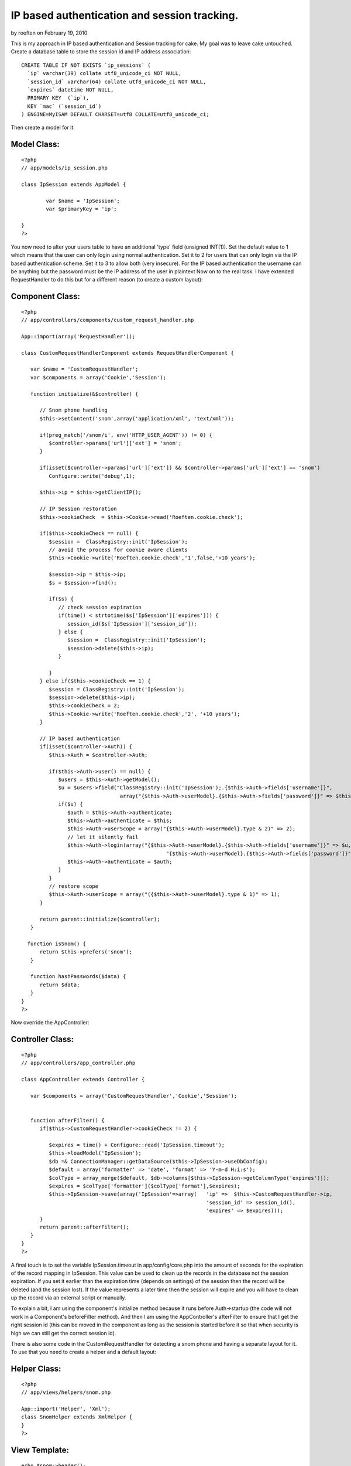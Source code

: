 IP based authentication and session tracking.
=============================================

by roeften on February 19, 2010

This is my approach in IP based authentication and Session tracking
for cake. My goal was to leave cake untouched.
Create a database table to store the session id and IP address
association:

::

    
    CREATE TABLE IF NOT EXISTS `ip_sessions` (
      `ip` varchar(39) collate utf8_unicode_ci NOT NULL,
      `session_id` varchar(64) collate utf8_unicode_ci NOT NULL,
      `expires` datetime NOT NULL,
      PRIMARY KEY  (`ip`),
      KEY `mac` (`session_id`)
    ) ENGINE=MyISAM DEFAULT CHARSET=utf8 COLLATE=utf8_unicode_ci;

Then create a model for it:

Model Class:
````````````

::

    <?php 
    // app/models/ip_session.php
    
    class IpSession extends AppModel {
    
            var $name = 'IpSession';
            var $primaryKey = 'ip';
    
    }
    ?>


You now need to alter your users table to have an additional 'type'
field (unsigned INT(1)). Set the default value to 1 which means that
the user can only login using normal authentication. Set it to 2 for
users that can only login via the IP based authentication scheme. Set
it to 3 to allow both (very insecure). For the IP based authentication
the username can be anything but the password must be the IP address
of the user in plaintext
Now on to the real task. I have extended RequestHandler to do this but
for a different reason (to create a custom layout):

Component Class:
````````````````

::

    <?php 
    // app/controllers/components/custom_request_handler.php
    
    App::import(array('RequestHandler'));
    
    class CustomRequestHandlerComponent extends RequestHandlerComponent {
    
       var $name = 'CustomRequestHandler';
       var $components = array('Cookie','Session');
    
       function initialize(&$controller) {
    
          // Snom phone handling
          $this->setContent('snom',array('application/xml', 'text/xml'));
    
          if(preg_match('/snom/i', env('HTTP_USER_AGENT')) != 0) {
             $controller->params['url']['ext'] = 'snom';
          }
    
          if(isset($controller->params['url']['ext']) && $controller->params['url']['ext'] == 'snom')
             Configure::write('debug',1);
    
          $this->ip = $this->getClientIP();
    
          // IP Session restoration
          $this->cookieCheck  = $this->Cookie->read('Roeften.cookie.check');
    
          if($this->cookieCheck == null) {
             $session =  ClassRegistry::init('IpSession');
             // avoid the process for cookie aware clients
             $this->Cookie->write('Roeften.cookie.check','1',false,'+10 years');
    
             $session->ip = $this->ip;
             $s = $session->find();
    
             if($s) {
                // check session expiration
                if(time() < strtotime($s['IpSession']['expires'])) {
                   session_id($s['IpSession']['session_id']);
                } else {
                   $session =  ClassRegistry::init('IpSession');
                   $session->delete($this->ip);
                }
    
             }
          } else if($this->cookieCheck == 1) {
             $session = ClassRegistry::init('IpSession');
             $session->delete($this->ip);
             $this->cookieCheck = 2;
             $this->Cookie->write('Roeften.cookie.check','2', '+10 years');
          }
    
          // IP based authentication
          if(isset($controller->Auth)) {
             $this->Auth = $controller->Auth;
    
             if($this->Auth->user() == null) {
                $users = $this->Auth->getModel();
                $u = $users->field("ClassRegistry::init('IpSession');.{$this->Auth->fields['username']}",
                                    array("{$this->Auth->userModel}.{$this->Auth->fields['password']}" => $this->ip));
                if($u) {
                   $auth = $this->Auth->authenticate;
                   $this->Auth->authenticate = $this;
                   $this->Auth->userScope = array("{$this->Auth->userModel}.type & 2)" => 2);
                   // let it silently fail
                   $this->Auth->login(array("{$this->Auth->userModel}.{$this->Auth->fields['username']}" => $u,
                                                   "{$this->Auth->userModel}.{$this->Auth->fields['password']}" => $this->ip));
                   $this->Auth->authenticate = $auth;
                }
             }
             // restore scope
             $this->Auth->userScope = array("({$this->Auth->userModel}.type & 1)" => 1);
          }
    
          return parent::initialize($controller);
       }
    
      function isSnom() {
          return $this->prefers('snom');
       }
    
       function hashPasswords($data) {
          return $data;
       }
    }
    ?>


Now override the AppController:

Controller Class:
`````````````````

::

    <?php 
    // app/controllers/app_controller.php
    
    class AppController extends Controller {
    
       var $components = array('CustomRequestHandler','Cookie','Session');
    
    
       function afterFilter() {
          if($this->CustomRequestHandler->cookieCheck != 2) {
    
             $expires = time() + Configure::read('IpSession.timeout');
             $this->loadModel('IpSession');
             $db =& ConnectionManager::getDataSource($this->IpSession->useDbConfig);
             $default = array('formatter' => 'date', 'format' => 'Y-m-d H:i:s');
             $colType = array_merge($default, $db->columns[$this->IpSession->getColumnType('expires')]);
             $expires = $colType['formatter']($colType['format'],$expires);
             $this->IpSession->save(array('IpSession'=>array(   'ip' =>  $this->CustomRequestHandler->ip,
                                                                'session_id' => session_id(),
                                                                'expires' => $expires)));
          }
          return parent::afterFilter();
       }
    }
    ?>


A final touch is to set the variable IpSession.timeout in
app/config/core.php into the amount of seconds for the expiration of
the record mapping in IpSession. This value can be used to clean up
the records in the database not the session expiration. If you set it
earlier than the expiration time (depends on settings) of the session
then the record will be deleted (and the session lost). If the value
represents a later time then the session will expire and you will have
to clean up the record via an external script or manually.

To explain a bit, I am using the component's initialize method because
it runs before Auth->startup (the code will not work in a Component's
beforeFilter method). And then I am using the AppController's
afterFilter to ensure that I get the right session id (this can be
moved in the component as long as the session is started before it so
that when security is high we can still get the correct session id).

There is also some code in the CustomRequestHandler for detecting a
snom phone and having a separate layout for it. To use that you need
to create a helper and a default layout:


Helper Class:
`````````````

::

    <?php 
    // app/views/helpers/snom.php
    
    App::import('Helper', 'Xml');
    class SnomHelper extends XmlHelper {
    }
    ?>



View Template:
``````````````

::

    
    echo $snom->header();
    echo "\n";
    echo $content_for_layout;
    <!-- app/views/layouts/snom/default.ctp -->


Then you simply create a view for each action in
app/views/controller_name/snom/action_name.ctp


.. meta::
    :title: IP based authentication and session tracking.
    :description: CakePHP Article related to Auth,session,ip,snom,Tutorials
    :keywords: Auth,session,ip,snom,Tutorials
    :copyright: Copyright 2010 roeften
    :category: tutorials

